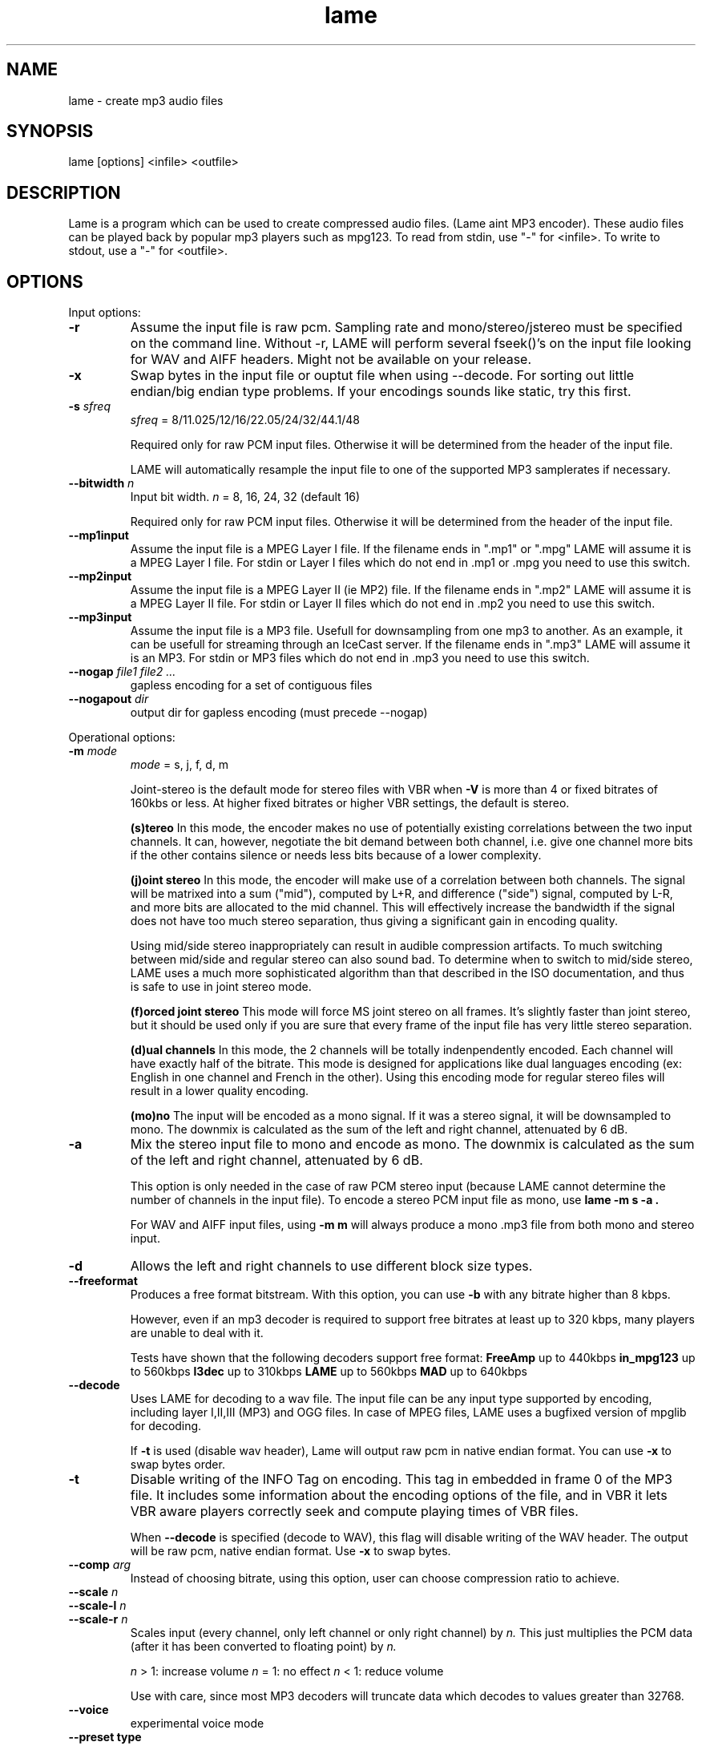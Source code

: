 .TH lame 1 "October 13, 2001" "" "LAME audio compressor"
.SH NAME
lame - create mp3 audio files
.SH SYNOPSIS
lame [options] <infile> <outfile>
.SH DESCRIPTION
.PP
Lame is a program which can be used to create compressed audio files.
(Lame aint MP3 encoder).   These audio files can be played back by popular 
mp3 players such as mpg123.  To read from stdin, use "-" for <infile>.
To write to stdout, use a "-" for <outfile>.
.SH OPTIONS
Input options:
.TP
.B -r
Assume the input file is raw pcm. Sampling rate and mono/stereo/jstereo
must be specified on the command line. Without -r, LAME will perform
several fseek()'s on the input file looking for WAV and AIFF headers.
Might not be available on your release. 
.TP
.B -x
Swap bytes in the input file or ouptut file when using --decode.
For sorting out little endian/big endian type problems. If your encodings
sounds like static, try this first.
.TP
.BI -s " sfreq"
.I sfreq
= 8/11.025/12/16/22.05/24/32/44.1/48

Required only for raw PCM input files. Otherwise it will be determined
from the header of the input file.

LAME will automatically resample the input file to one of the supported
MP3 samplerates if necessary.
.TP
.BI --bitwidth " n"
Input bit width.
.I n
= 8, 16, 24, 32 (default 16)

Required only for raw PCM input files. Otherwise it will be determined
from the header of the input file.
.TP
.B --mp1input
Assume the input file is a MPEG Layer I file.
If the filename ends in ".mp1" or ".mpg" LAME will assume it is a
MPEG Layer I file.
For stdin or Layer I files which do not end in .mp1 or .mpg you need
to use this switch. 
.TP
.B --mp2input
Assume the input file is a MPEG Layer II (ie MP2) file.
If the filename ends in ".mp2" LAME will assume it is a MPEG Layer II file.
For stdin or Layer II files which do not end in .mp2 you need to use
this switch. 
.TP
.B --mp3input
Assume the input file is a MP3 file. Usefull for downsampling from one
mp3 to another. As an example, it can be usefull for streaming through
an IceCast server.
If the filename ends in ".mp3" LAME will assume it is an MP3. For stdin
or MP3 files which do not end in .mp3 you need to use this switch. 
.TP
.BI --nogap " file1 file2 ..."
gapless encoding for a set of contiguous files
.TP
.BI --nogapout " dir"
output dir for gapless encoding (must precede --nogap)

.PP
Operational options:
.TP
.BI -m  " mode"
.I mode
= s, j, f, d, m

Joint-stereo is the default mode for stereo files with VBR when
.B -V
is more than 4 or fixed bitrates of 160kbs or less. At higher fixed
bitrates or higher VBR settings, the default is stereo. 

.B (s)tereo 
In this mode, the encoder makes no use of potentially existing
correlations between the two input channels. It can, however,
negotiate the bit demand between both channel, i.e. give one
channel more bits if the other contains silence or needs less bits
because of a lower complexity.

.B (j)oint stereo
In this mode, the encoder will make use of a correlation between
both channels. The signal will be matrixed into a sum ("mid"),
computed by L+R, and difference ("side") signal, computed by L-R,
and more bits are allocated to the mid channel. This will
effectively increase the bandwidth if the signal does not have too
much stereo separation, thus giving a significant gain in encoding quality.

Using mid/side stereo inappropriately can result in audible
compression artifacts. To much switching between mid/side and regular
stereo can also sound bad. To determine when to switch to
mid/side stereo, LAME uses a much more sophisticated algorithm than that
described in the ISO documentation, and thus is safe to use in joint
stereo mode.

.B (f)orced joint stereo 
This mode will force MS joint stereo on all frames. It's slightly
faster than joint stereo, but it should be used only if you are sure
that every frame of the input file has very little stereo separation.

.B (d)ual channels
In this mode, the 2 channels will be totally indenpendently encoded.
Each channel will have exactly half of the bitrate. This mode is
designed for applications like dual languages encoding (ex: English
in one channel and French in the other). Using this encoding mode for
regular stereo files will result in a lower quality encoding.

.B (mo)no
The input will be encoded as a mono signal. If it was a stereo signal,
it will be downsampled to mono. The downmix is calculated as the sum
of the left and right channel, attenuated by 6 dB.
.TP
.B -a
Mix the stereo input file to mono and encode as mono.
The downmix is calculated as the sum of the left and right channel,
attenuated by 6 dB. 

This option is only needed in the case of raw PCM stereo input
(because LAME cannot determine the number of channels in the input file).
To encode a stereo PCM input file as mono, use
.B "lame -m s -a".

For WAV and AIFF input files, using
.B -m m
will always produce a mono .mp3 file from both mono and stereo input. 
.TP
.B -d
Allows the left and right channels to use different block size types. 
.TP
.B --freeformat
Produces a free format bitstream. With this option, you can use
.B -b
with any bitrate higher than 8 kbps.

However, even if an mp3 decoder is required to support free bitrates at
least up to 320 kbps, many players are unable to deal with it.

Tests have shown that the following decoders support free format:
.B FreeAmp
up to 440kbps
.B in_mpg123
up to 560kbps
.B l3dec
up to 310kbps
.B LAME
up to 560kbps
.B MAD
up to 640kbps
.TP
.B --decode
Uses LAME for decoding to a wav file. The input file can be any input
type supported by encoding, including layer I,II,III (MP3) and OGG
files. In case of MPEG files, LAME uses a bugfixed version of mpglib
for decoding.

If
.B -t
is used (disable wav header), Lame will output raw pcm in native
endian format. You can use
.B -x
to swap bytes order. 
.TP
.BI -t
Disable writing of the INFO Tag on encoding.
This tag in embedded in frame 0 of the MP3 file. It includes some
information about the encoding options of the file, and in VBR it lets
VBR aware players correctly seek and compute playing times of VBR files.

When
.B --decode
is specified (decode to WAV), this flag will disable writing of the WAV
header. The output will be raw pcm, native endian
format. Use
.B -x
to swap bytes.
.TP
.BI --comp " arg"
Instead of choosing bitrate, using this option, user can choose
compression ratio to achieve.
.TP
.BI --scale " n"
.PD 0
.TP
.BI --scale-l " n"
.TP
.BI --scale-r " n"
Scales input (every channel, only left channel or only right channel) by
.I n.
This just multiplies the PCM data (after it has been converted to floating
point) by
.I n. 

.I n
> 1: increase volume
.I n
= 1: no effect
.I n
< 1: reduce volume

Use with care, since most MP3 decoders will truncate data which decodes
to values greater than 32768.
.PD
.TP
.B --voice
experimental voice mode
.TP
.B --preset " type"
.I type
= phone, phon+, lw, mw-eu, mw-us, sw, fm, voice, radio, tape,
hifi, cd, studio

Use one of the built-in presets.

.B --preset help
gives more infos about the the used options in these presets.
.TP
.B --r3mix
Uses r3mix VBR preset. 
See http://www.r3mix.net/ for more details. 

.PP
Verbosity:
.TP
.BI --disptime " n"
Set the delay in seconds between two display updates. 
.TP
.B --nohist
By default, LAME will display a bitrate histogram while producing VBR
mp3 files. This will disable that feature.
Histogram display might not be available on your release. 
.TP
.B -S
.PD 0
.TP
.B --silent
.TP
.B --quiet
Do not print anything on screen.
.PD
.TP
.B --verbose
Print a lot of information on screen.
.TP
.B --help
Display a list of available options.

.PP
Noise shaping & psycho acoustic algorithms:
.TP
.BI -q " qual"
0 <=
.I qual
<= 9

Bitrate is of course the main influence on quality. The higher the
bitrate, the higher the quality. But for a given bitrate, we have a
choice of algorithms to determine the best scalefactors and huffman
encoding (noise shaping).

.B -q 0:
use slowest & best possible version of all algorithms.
.B -q 0
and
.B -q 1
are slow and may not produce significantly higher quality.

.B -q 2:
recommended. Same as
.B -h.

.B -q 5:
default value. Good speed, reasonable quality.

.B -q 7:
same as
.B -f.
Very fast, ok quality. (psycho acoustics are used for pre-echo & M/S,
but no noise shaping is done.

.B -q 9:
disables almost all algorithms including psy-model. poor quality. 
.TP
.B -h
Use some quality improvements. Encoding will be slower, but the result
will be of higher quality. The behaviour is the same as the
.B -q 2
switch.
This switch is always enabled when using VBR. 
.TP
.B -f
This switch forces the encoder to use a faster encoding mode, but with
a lower quality. The behaviour is the same as the
.B -q 7
switch.

Noise shaping will be disabled, but psycho acoustics will still be
computed for bit allocation and pre-echo detection. 

.PP
CBR (constant bitrate) options:
.TP
.BI -b  " n"
For MPEG1 (sampling frequencies of 32, 44.1 and 48kHz)
.I n
= 32, 40, 48, 56, 64, 80, 96, 112, 128, 160, 192, 224, 256, 320

For MPEG2 (sampling frequencies of 16, 22.05 and 24kHz)
.I n
= 8, 16, 24, 32, 40, 48, 56, 64, 80, 96, 112, 128, 144, 160

Default is 128 for MPEG1 and 80 for MPEG2. 

.PP
ABP (average bitrate) options:
.TP
.BI --abr " n"
Turns on encoding with a targeted average bitrate of n kbits, allowing to
use frames of different sizes. The allowed range of
.I n
is 8 - 310, you can use any integer value within that range.

It can be combined with the
.B -b
and
.B -B
switches like
.B lame --abr 123 -b 64 -B 192 a.wav a.mp3
which would limit the allowed frame sizes between 64 and 192 kbits.

The use of
.B -B
is NOT RECOMMENDED. A 128kbs CBR bitstream, because of the bit
reservoir, can actually have frames which use as many bits as a 320kbs
frame. VBR modes minimize the use of the bit reservoir, and thus need
to allow 320kbs frames to get the same flexibility as CBR streams. 

.PP
VBR (variable bitrate) options:
.TP
.B -v
use variable bitrate
.B (--vbr-old)
.TP
.B --vbr-old
Invokes the oldest, most tested VBR algorithm. It produces very good
quality files, though is not very fast. This has, up through v3.89, been
considered the "workhorse" VBR algorithm.
.TP
.B --vbr-new
Invokes the newest VBR algorithm. During the development of version 3.90,
considerable tuning was done on this algorithm, and it is now considered
to be on par with the original
.B --vbr-old. 
It has the added advantage of being very fast (over twice as fast as
.B --vbr-old).
.TP
.BI -V " n"
0 <=
.I n
<= 9
Enable VBR (Variable BitRate) and specifies the value of VBR quality
(default = 4).
0 = highest quality. 
.TP
.BI -b " bitrate"
For MPEG1 (sampling frequencies of 32, 44.1 and 48kHz)
.I n
= 32, 40, 48, 56, 64, 80, 96, 112, 128, 160, 192, 224, 256, 320

For MPEG2 (sampling frequencies of 16, 22.05 and 24kHz)
.I n
= 8, 16, 24, 32, 40, 48, 56, 64, 80, 96, 112, 128, 144, 160

Specifies the minimum bitrate to be used.  However, in order to avoid
wasted space, the smallest frame size available will be used during
silences. 
.TP
.BI -B " bitrate"
For MPEG1 (sampling frequencies of 32, 44.1 and 48kHz)
.I n
= 32, 40, 48, 56, 64, 80, 96, 112, 128, 160, 192, 224, 256, 320

For MPEG2 (sampling frequencies of 16, 22.05 and 24kHz)
.I n
= 8, 16, 24, 32, 40, 48, 56, 64, 80, 96, 112, 128, 144, 160

Specifies the maximum allowed bitrate when using VBR.

Note: If you own an mp3 hardware player build upon a MAS 3503 chip,
you must set maximum bitrate to no more than 224 kpbs. 
.TP
.B -F
Strictly enforce the
.B -b
option.
This is mainly for use with hardware players that do not support low
bitrate mp3.

Without this option, the minimum bitrate will be ignored for passages
of analog silence, ie when the music level is below the absolute
threshold of human hearing (ATH). 

.PP
ATH related:
.TP
.B --noath
Disable any use of the ATH (absolute threshold of hearing) for
masking. Normally, humans are unable to hear any sound below this
threshold. 
.TP
.B --athshort
Ignore psychoacoustic model for short blocks, use ATH only. 
.TP
.B --athonly
This option causes LAME to ignore the output of the psy-model and only
use masking from the ATH (absolute threshold of hearing). Might be useful
at very high bitrates or for testing the ATH. 
.TP
.BI --athtype " shape"
The Absolute Threshold of Hearing is the minimum threshold under which
humans are unable to hear any sound. In the past, LAME was using ATH
shape 0 which is the Painter & Spanias formula. Tests have shown that
this formula is innacurate for the 13-22kHz area, leading to audible
artifacts in some cases. Shape 1 was thus implemented, which is over
sensitive, leading to very high bitrates. Shape 2 formula was accurately
modelized from real data in order to real optimal quality while not
wasting bitrate. In CBR and ABR modes, LAME uses ATH shape 2 by default,
VBR selects one depending on the specified parameter to the
.B -V
option.
.TP
.BI --athlower " n"
Lower the ATH (absolute threshold of hearing) by
.I n
dB.
Normally, humans are unable to hear any sound below this threshold, but
for music recorded at very low level this option might be usefull.
.TP
.BI --ath-adjust " n"
ATH auto adjust types 1 - 3, else no adjustment
.TP
.BI --adapt-thres-type " n"
.I n
= 1 total energy or
.I n
= 2 approximated loudness
.TP
.BI --adapt-thres-level " x"
???

.PP
PSY related:
.TP
.B --short
Let LAME use short blocks when appropriate. It is the default setting. 
.TP
.B --noshort
Encode all frames using long blocks only. This could increase quality
when encoding at very low bitrates, but can produce serious pre-echo
artefacts. 
.TP
.B --allshort
Use only short blocks, no long ones. 
.TP
.BI --cwlimit " freq"
Compute tonality up to
.I freq
(in kHz). Default setting is 8.8717.
.TP
.B --notemp
Do not make use of the temporal masking effect. 
.TP
.B --nspsytune
experimental PSY tunings by Naoki Shibata
.TP
.B --nssafejoint
M/S switching criterion
.TP
.BI --nsmsfix " arg"
M/S switching tuning [effective 0-3.5]
.TP
.BI --ns-bass " x"
adjust masking for sfbs  0 -  6 (long)  0 -  5 (short)
.TP
.BI --ns-alto " x"
adjust masking for sfbs  7 - 13 (long)  6 - 10 (short)
.TP
.BI --ns-treble " x"
adjust masking for sfbs 14 - 21 (long) 11 - 12 (short)
.TP
.BI --ns-sfb21 " x"
change ns-treble by x dB for sfb21

.PP
Experimantal options:
.TP
.BI -X " n"
0 <=
.I n
<= 7

When LAME searches for a "good" quantization, it has to compare the
actual one with the best one found so far. The comparison says which one
is better, the best so far or the actual. The
.B -X
parameter selects between different approaches to make this decision,
.B -X0
beeing the default mode:

.B -X0 
The criterions are (in order of importance):
* less distorted scalefactor bands
* the sum of noise over the thresholds is lower
* the total noise is lower

.B -X1
The actual is better if the maximum noise over all scalefactor bands is
less than the best so far.

.B -X2
The actual is better if the total sum of noise is lower than the best so
far.

.B -X3
The actual is better if the total sum of noise is lower than the best so
far and the maximum noise over all scalefactor bands is less than the
best so far plus 2db.

.B -X4
Not yet documented.

.B -X5
The criterions are (in order of importance):
* the sum of noise over the thresholds is lower 
* the total sum of noise is lower

.B -X6 
The criterions are (in order of importance):
* the sum of noise over the thresholds is lower
* the maximum noise over all scalefactor bands is lower
* the total sum of noise is lower

.B -X7 
The criterions are:
* less distorted scalefactor bands
or
* the sum of noise over the thresholds is lower 
.TP
.B -Y
lets LAME ignore noise in sfb21, like in CBR
.TP
.B -Z
toggles the scalefac feature on

.PP
MP3 header/stream options:
.TP
.BI -e " emp"
.I emp
= n, 5, c

n = (none, default)
5 = 0/15 microseconds
c = citt j.17

All this does is set a flag in the bitstream. If you have a PCM input
file where one of the above types of (obsolete) emphasis has been
applied, you can set this flag in LAME. Then the mp3 decoder should
de-emphasize the output during playback, although most decoders ignore
this flag.

A better solution would be to apply the de-emphasis with a standalone
utility before encoding, and then encode without
.B -e. 
.TP
.B -c
Mark the encoded file as being copyrighted.
.TP
.B -o
Mark the encoded file as being a copy. 
.TP
.B -p
Turn on CRC error protection.
It will add a cyclic redundancy check (CRC) code in each frame,
allowing to detect transmission errors that could occur on the
MP3 stream. However, it takes 16 bits per frame that would otherwise
be used for encoding, and then will slightly reduce the sound quality. 
.TP
.B --nores
Disable the bit reservoir. Each frame will then become independent
from previous ones, but the quality will be lower. 
.TP
.B --strictly-enforce-ISO
With this option, LAME will enforce the 7680 bit limitation on total
frame size.
This results in many wasted bits for high bitrate encodings but will
ensure strict ISO compatibility. This compatibility might be important
for hardware players.

.PP
Filter options:
.TP
.B -k
Tells the encoder to use full bandwidth and to disable all filters.
By default, the encoder uses some highpass filtering at low bitrates,
in order to keep a good quality by giving more bits to more important
frequencies.
Increasing the bandwidth from the default setting might produce
ringing artefacts at low bitrates. Use with care! 
.TP
.BI --lowpass " freq"
Set a lowpass filtering frequency in kHz. Frequencies above the
specified one will be cutoff. 
.TP
.BI --lowpass-width " freq"
Set the width of the lowpass filter. The default value is 15% of
the lowpass frequency. 
.TP
.BI --highpass " freq"
Set an highpass filtering frequency in kHz. Frequencies below the
specified one will be cutoff. 
.TP
.BI --highpass-width " freq"
Set the width of the highpass filter in kHz. The default value is
15% of the highpass frequency.
.TP
.BI --resample " sfreq"
.I sfreq
= 8, 11.025, 12, 16, 22.05, 24, 32, 44.1, 48 
Select ouptut sampling frequency. 
If not specified, LAME will automatically resample the input when using
high compression ratios.

.PP
ID3 tag options:
.TP
.BI --tt " title"
audio/song title (max 30 chars for version 1 tag)
.TP
.BI --ta " artist"
audio/song artist (max 30 chars for version 1 tag)
.TP
.BI --tl " album"
audio/song album (max 30 chars for version 1 tag)
.TP
.BI --ty " year"
audio/song year of issue (1 to 9999)
.TP
.BI --tc " comment"
user-defined text (max 30 chars for v1 tag, 28 for v1.1)
.TP
.BI --tn " track"
audio/song track number (1 to 255, creates v1.1 tag)
.TP
.BI --tg " genre"
audio/song genre (name or number in list)
.TP
.B --add-id3v2
force addition of version 2 tag
.TP
.B --id3v1-only
add only a version 1 tag
.TP
.B --id3v2-only
add only a version 2 tag
.TP
.B --space-id3v1
pad version 1 tag with spaces instead of nulls
.TP
.B --pad-id3v2
pad version 2 tag with extra 128 bytes
.TP
.B --genre-list
print alphabetically sorted ID3 genre list and exit

.PP
Analysis options:
.TP
.B -g
run graphical analysis on <infile>.  <infile> can also be a .mp3 file.
(This feature is a compile time option. Your binary may for speed reasons be
compiled without this.)

.SH EXAMPLES
.LP
Recommended way to create a fixed 128kbs mp3 file from a wav file
.IP
.B lame -h
.I foo.wav foo.mp3
.LP
Copy track 7 from a regular audio CD, using cdparanoia

.IP
.B cdparanoia 7 foo.wav  ;
.B  lame -h foo.wav foo.mp3

.LP
Copy track 7 from a regular audio CD with cdda2wav, where the cdrom device is
device /dev/cdrom to an mp3 file foo.mp3

.IP
.B cdda2wav \-O
.I wav
.B \-t 7 \-D
.I /dev/cdrom
.I \-
.B  | lame 
.I \- foo.mp3

.IP

.LP
Streaming from stereo 44.1kHz raw pcm data, encoding mono
at 16kHz.  (you may or may not need the -x option):
.IP
cat inputfile | lame -a -x -r -m m -s 44.1 --resample 16 -b 24  - - > output
.IP

.SH BUGS
.PP
Probably there are some.
.SH SEE ALSO
.BR mpg123 (1) ,
.BR cdparanoia (1) ,
.BR cdda2wav (1) ,
.BR sox (1)
.SH AUTHORS
.nf
LAME originally developed by Mike Cheng and now maintained by
Mark Taylor.  GPSYCHO psycho-acoustic model by Mark Taylor.
(http://www.sulaco.org/mp3).
mpglib by Michael Hipp
Manual page by William Schelter, Nils Faerber, Alexander Leidinger
.f
